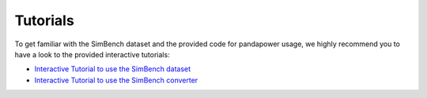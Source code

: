 ﻿.. _tutorials:

==================
Tutorials
==================

To get familiar with the SimBench dataset and the provided code for pandapower usage, we highly recommend you to have a look to the provided interactive tutorials:

- `Interactive Tutorial to use the SimBench dataset <https://github.com/SteffenMeinecke/simbench/blob/master/tutorials/simbench_grids_basics_and_usage.ipynb>`_
- `Interactive Tutorial to use the SimBench converter <https://github.com/SteffenMeinecke/simbench/blob/master/tutorials/simbench_converter_usage.ipynb>`_
